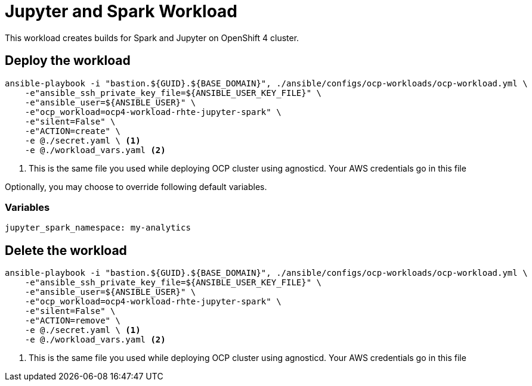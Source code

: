 = Jupyter and Spark Workload

This workload creates builds for Spark and Jupyter on OpenShift 4 cluster.

== Deploy the workload
[source, bash]
----
ansible-playbook -i "bastion.${GUID}.${BASE_DOMAIN}", ./ansible/configs/ocp-workloads/ocp-workload.yml \
    -e"ansible_ssh_private_key_file=${ANSIBLE_USER_KEY_FILE}" \
    -e"ansible_user=${ANSIBLE_USER}" \
    -e"ocp_workload=ocp4-workload-rhte-jupyter-spark" \
    -e"silent=False" \
    -e"ACTION=create" \
    -e @./secret.yaml \ <1>
    -e @./workload_vars.yaml <2>
----
<1> This is the same file you used while deploying OCP cluster using agnosticd. Your AWS credentials go in this file

Optionally, you may choose to override following default variables.

=== Variables
[source, yaml]
----
jupyter_spark_namespace: my-analytics
----

== Delete the workload
----
ansible-playbook -i "bastion.${GUID}.${BASE_DOMAIN}", ./ansible/configs/ocp-workloads/ocp-workload.yml \
    -e"ansible_ssh_private_key_file=${ANSIBLE_USER_KEY_FILE}" \
    -e"ansible_user=${ANSIBLE_USER}" \
    -e"ocp_workload=ocp4-workload-rhte-jupyter-spark" \
    -e"silent=False" \
    -e"ACTION=remove" \
    -e @./secret.yaml \ <1>
    -e @./workload_vars.yaml <2>
----
<1> This is the same file you used while deploying OCP cluster using agnosticd. Your AWS credentials go in this file
